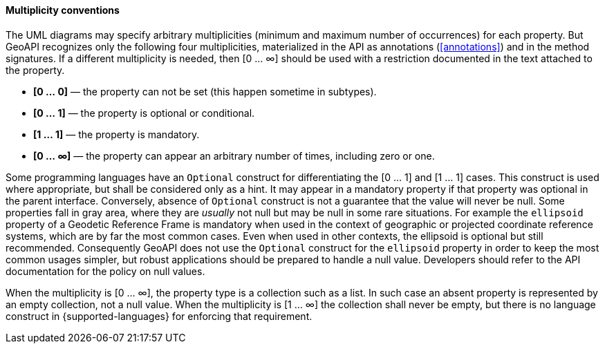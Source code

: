 [[multiplicity]]
==== Multiplicity conventions

The UML diagrams may specify arbitrary multiplicities (minimum and maximum number of occurrences) for each property.
But GeoAPI recognizes only the following four multiplicities,
materialized in the API as annotations (<<annotations>>) and in the method signatures.
If a different multiplicity is needed, then [0 … ∞] should be used
with a restriction documented in the text attached to the property.

[role="compact"]
* *[0 … 0]* — the property can not be set (this happen sometime in subtypes).
* *[0 … 1]* — the property is optional or conditional.
* *[1 … 1]* — the property is mandatory.
* *[0 … ∞]* — the property can appear an arbitrary number of times, including zero or one.

Some programming languages have an `Optional` construct for differentiating the [0 … 1] and [1 … 1] cases.
This construct is used where appropriate, but shall be considered only as a hint.
It may appear in a mandatory property if that property was optional in the parent interface.
Conversely, absence of `Optional` construct is not a guarantee that the value will never be null.
Some properties fall in gray area, where they are _usually_ not null but may be null in some rare situations.
For example the `ellipsoid` property of a Geodetic Reference Frame is mandatory when used in the context of
geographic or projected coordinate reference systems, which are by far the most common cases.
Even when used in other contexts, the ellipsoid is optional but still recommended.
Consequently GeoAPI does not use the `Optional` construct for the `ellipsoid` property
in order to keep the most common usages simpler, but robust applications should be prepared to handle a null value.
Developers should refer to the API documentation for the policy on null values.

When the multiplicity is [0 … ∞], the property type is a collection such as a list.
In such case an absent property is represented by an empty collection, not a null value.
When the multiplicity is [1 … ∞] the collection shall never be empty,
but there is no language construct in {supported-languages} for enforcing that requirement.
